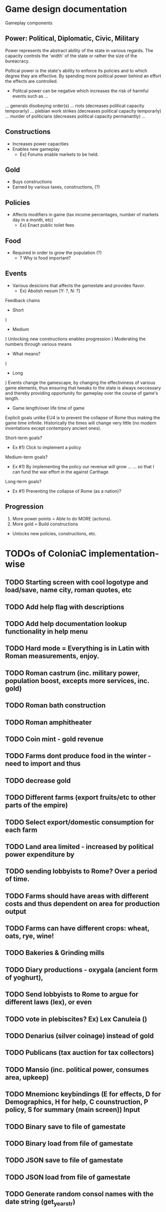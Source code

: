 * Game design documentation

Gameplay components

** Power: Political, Diplomatic, Civic, Military
   Power represents the abstract ability of the state in various regards. The capacity controls
   the 'width' of the state or rather the size of the bureacracy.

   Poltical power is the state's ability to enforce its policies and to which degree they are effective.
   By spending more poiltical power behind an effort the effects are controlled. 


 - Politcal power can be negative which increases the risk of harmful events such as ...
 ... generals disobeying order(s) 
 ... riots (decreases political capacity temporarly)
 ... plebian work strikes (decreases political capacity temporarly)
 ... murder of politicians (decreases political capacity permanantly)
 ... 

** Constructions
   - Increases power capacities
   - Enables new gameplay
     - Ex) Forums enable markets to be held. 

** Gold
   - Buys constructions
   - Earned by various taxes, constructions, (?) 

** Policies
   - Affects modifiers in game (tax income percentages, number of markets day in a month, etc)
     - Ex) Enact public toilet fees

** Food
   - Required in order to grow the population (?)
     - ? Why is food important?

** Events
   - Various desicions that affects the gamestate and provides flavor.
     - Ex) Abolish nexum [Y: ?, N: ?]

Feedback chains

 - Short
) 

 - Medium
) Unlocking new constructions enables progression
) Moderating the numbers through various means
 - What means? 
) 

 - Long
) Events change the gamescape, by changing the effectiviness of various game elements, thus ensuring 
that tweaks to the state is always neccessary and thereby providing opportunity for gameplay over 
the course of game's length.
 
 - Game length/over life time of game
Explicit goals unlike EU4 is to prevent the collapse of Rome thus making the game time infinite.
Historically the times will change very little (no modern inventations except contempory ancient ones).

Short-term goals?
- Ex #1) Click to implement a policy
Medium-term goals?
- Ex #1) By implementing the policy our revenue will grow ... 
         ... so that I can fund the war effort in the against Carthage
Long-term goals?
- Ex #1) Preventing the collapse of Rome (as a nation)?

** Progression
1. More power points = Able to do MORE (actions).
2. More gold = Build constructions 
- Unlocks new policies, constructions, etc.
  
* TODOs of ColoniaC implementation-wise
** TODO Starting screen with cool logotype and load/save, name city, roman quotes, etc
** TODO Add help flag with descriptions
** TODO Add help documentation lookup functionality in help menu
** TODO Hard mode = Everything is in Latin with Roman measurements, enjoy.
** TODO Roman castrum (inc. military power, population boost, excepts more services, inc. gold)
** TODO Roman bath construction
** TODO Roman amphitheater
** TODO Coin mint - gold revenue
** TODO Farms dont produce food in the winter - need to import and thus
** TODO decrease gold
** TODO Different farms (export fruits/etc to other parts of the empire)
** TODO Select export/domestic consumption for each farm
** TODO Land area limited - increased by political power expenditure by
** TODO sending lobbyists to Rome? Over a period of time.
** TODO Farms should have areas with different costs and thus dependent on area for production output
** TODO Farms can have different crops: wheat, oats, rye, wine!
** TODO Bakeries & Grinding mills
** TODO Diary productions - oxygala (ancient form of yoghurt),
** TODO Send lobbyists to Rome to argue for different laws (lex), or even
** TODO vote in plebiscites? Ex) Lex Canuleia ()
** TODO Denarius (silver coinage) instead of gold
** TODO Publicans (tax auction for tax collectors)
** TODO Mansio (inc. political power, consumes area, upkeep)
** TODO Mnemionc keybindings (E for effects, D for Demographics, H for help, C counstruction, P policy, S for summary (main screen)) Input
** TODO Binary save to file of gamestate
** TODO Binary load from file of gamestate
** TODO JSON save to file of gamestate
** TODO JSON load from file of gamestate
** TODO Generate random consol names with the date string (get_year_str)  

** TODO Market days implementation
** TODO Roman school (increases income)

* Bugs
** Building multiple buildings (5-7 ish) seg. faults. Does not occur when fast speed is on..
